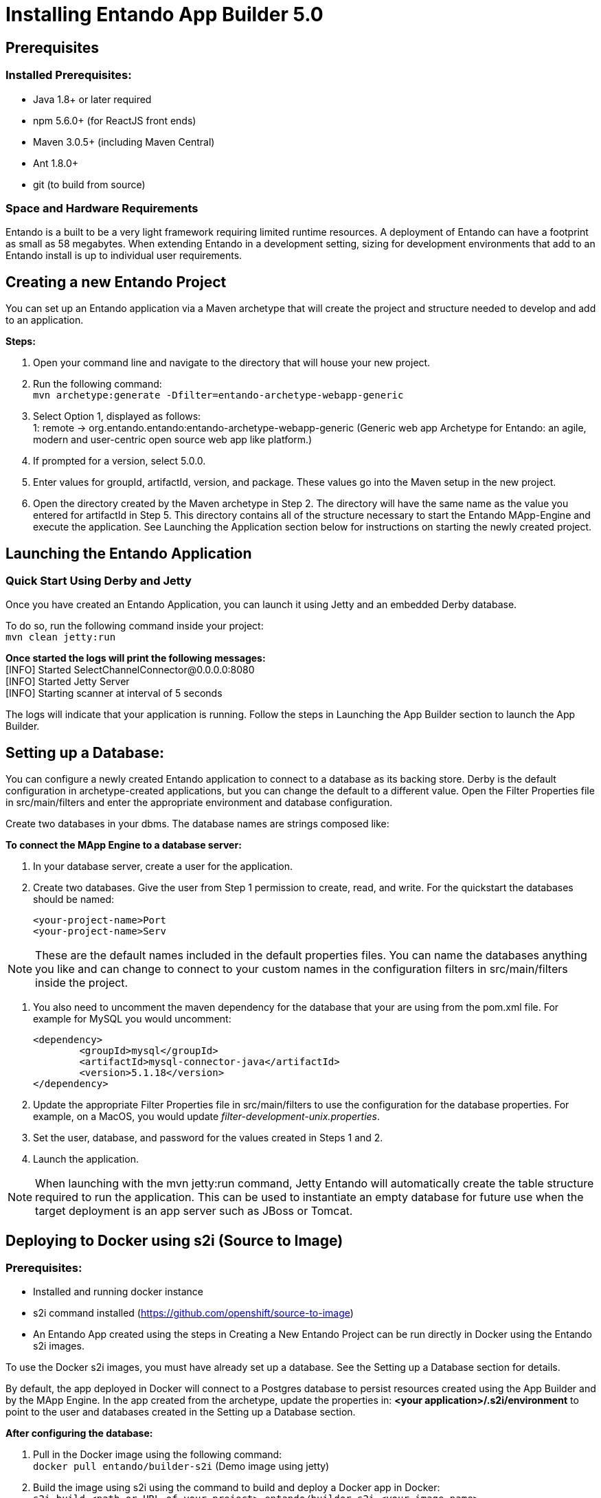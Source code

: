 [id='installation']
= Installing Entando App Builder 5.0

== Prerequisites
=== Installed Prerequisites:
* Java 1.8+ or later required
* npm 5.6.0+ (for ReactJS front ends)
* Maven 3.0.5+ (including Maven Central)
* Ant 1.8.0+
* git (to build from source)

=== Space and Hardware Requirements
Entando is a built to be a very light framework requiring limited runtime resources. A deployment of Entando can have a footprint as small as 58 megabytes. When extending Entando in a development setting, sizing for development environments that add to an Entando install is up to individual user requirements.

== Creating a new Entando Project
You can set up an Entando application via a Maven archetype that will create the project and structure needed to develop and add to an application.

*Steps:*

. Open your command line and navigate to the directory that will house your new project.
. Run the following command: +
 `+mvn archetype:generate -Dfilter=entando-archetype-webapp-generic+`
. Select Option 1, displayed as follows: +
1: remote -> org.entando.entando:entando-archetype-webapp-generic (Generic web app Archetype for Entando: an agile, modern and user-centric open source web app like platform.)
. If prompted for a version, select 5.0.0.
. Enter values for groupId, artifactId, version, and package. These values go into the Maven setup in the new project.
. Open the directory created by the Maven archetype in Step 2. The directory will have the same name as the value you entered for artifactId in Step 5. This directory contains all of the structure necessary to start the Entando MApp-Engine and execute the application. See Launching the Application section below for instructions on starting the newly created project.

== Launching the Entando Application
=== Quick Start Using Derby and Jetty
Once you have created an Entando Application, you can launch it using Jetty and an embedded Derby database.

To do so, run the following command inside your project: +
`+mvn clean jetty:run+`

*Once started the logs will print the following messages:* +
  [INFO] Started SelectChannelConnector@0.0.0.0:8080 +
  [INFO] Started Jetty Server +
  [INFO] Starting scanner at interval of 5 seconds

The logs will indicate that your application is running. Follow the steps in Launching the App Builder section to launch the App Builder.

== Setting up a Database:
You can configure a newly created Entando application to connect to a database as its backing store.
Derby is the default configuration in archetype-created applications, but you can change the default
to a different value. Open the Filter Properties file in src/main/filters and enter the appropriate environment
and database configuration.

Create two databases in your dbms. The database names are strings composed like:



*To connect the MApp Engine to a database server:*

. In your database server, create a user for the application.
. Create two databases. Give the user from Step 1 permission to create, read, and write. For the quickstart the databases should be named:

  <your-project-name>Port
  <your-project-name>Serv

[NOTE]
====
These are the default names included in the default properties files.
You can name the databases anything you like and can change to connect to your custom names in the configuration filters in src/main/filters inside
the project.
====

. You also need to uncomment the maven dependency for the database that your are using from the pom.xml file. For example for MySQL you would uncomment:

                    <dependency>
                            <groupId>mysql</groupId>
                            <artifactId>mysql-connector-java</artifactId>
                            <version>5.1.18</version>
                    </dependency>

. Update the appropriate Filter Properties file in src/main/filters to use the configuration for the database properties. For example, on a MacOS, you would update  _filter-development-unix.properties_.
. Set the user, database, and password for the values created in Steps 1 and 2.
. Launch the application.

[NOTE]
====
When launching with the mvn jetty:run command, Jetty Entando will automatically create the table structure required to run the application. This can be used to instantiate an empty database for future use when the target deployment is an app server such as JBoss or Tomcat.
====

== Deploying to Docker using s2i (Source to Image)
=== Prerequisites:
* Installed and running docker instance
* s2i command installed (https://github.com/openshift/source-to-image)
* An Entando App created using the steps in Creating a New Entando
Project can be run directly in Docker using the Entando s2i images.

To use the Docker s2i images, you must have already set up a database. See the Setting up a Database section for details.

By default, the app deployed in Docker will connect to a Postgres database to persist resources created using the App Builder and by the MApp Engine. In the app created from the archetype, update the properties in:
*<your application>/.s2i/environment* to point to the user and databases created in the Setting up a Database section.

*After configuring the database:*

. Pull in the Docker image using the following command: +
`+docker pull entando/builder-s2i+` (Demo image using jetty)

. Build the image using s2i using the command to build and deploy a Docker app in Docker: +
`+s2i build <path or URL of your project> entando/builder-s2i <your  image name>+` +
Where: +
* *<path or URL of your project>* is the path to your project or a URL to access the code. The build for this project will be invoked and the resulting war file deployed to the app server in the image
* *entando/builder-s2i* is the name of the base s2i docker image provided by Entando
* *<your image name>* is the name for this docker image

*Run the Image*
`+docker run -d -p 8080:8080 <your image name>+`

The app may take some time to start. It is downloading maven dependencies at startup.  Your app will be available on http://localhost:8080/your_project_name after startup is complete.

== Launching the App Builder

This section provides several options for launching the App Builder which is used to manage a separately running Mapp Engine instance.  The App Builder is completely stateless and relies on the Engine to store the application configuration.  If no Mapp engine is specified, the App Builder will default to providing mock data so that the functionality can be demonstrated.

=== Build from Source
*Prerequisites:*

* git
* npm
* node

==== Clone and set up
*Enter the following commands in your command line:*

. `+git clone https://github.com/entando/app-builder.git+`
. `+cd app-builder+`
.. It is recommended to checkout the release branch corresponding to the version of the Mapp Engine
.. e.g., `git checkout v5.0.0-release`
.. Available release branches can be listed with: `git branch -a`
. `+npm install+` +

[NOTE]
====
The npm install command installs npm dependencies
====

==== Deploy

*Enter the following commands in your command line:*

. `+npm run lint+` +
Runs the linter. It fails if linting rules are not matched.
. `+npm run coverage+` +
Runs unit tests. It fails if a unit test fails, or if the minimum coverage threshold is not met.
. `+npm run import-plugins+` +
Compiles and imports Entando plugins.
. `+npm run build+` +
Compiles the project and creates the build directory.
. `+npm run build-full+` +
Runs npm run lint, npm run coverage, npm run import-plugins and npm run build

*Development*

`+npm start+` +
Starts the application in dev mode (local web server).

*Using Docker*

. Pull in the docker image: +
`+docker pull entando/appbuilder+`
. Run the image. Example docker command: +
`+docker run -it --rm -d -p 5000:5000 -e DOMAIN=http://localhost:8000/my-app appbuilder-5.0.0+` +
Where:
* *DOMAIN=* is the url of a running instance of the MApp Engine. The App Builder uses the REST APIs in the engine to create and manage the application

=== Build the MApp Engine from Source

*To download the latest source code:*

. Open your terminal and create an empty directory for your project: +
`+mkdir ~/my_new_project+`
. Move to the new directory +
_cd ~/my_new_project_
. Clone the following repositories IN ORDER: entando-core, entando-components, entando-archetypes, entando-ux-packages projects:
.. Entando-core: +
`+git clone https://github.com/entando/entando-core+`
.. Entando-components: +
`+git clone https://github.com/entando/entando-components+`
.. Entando-archetypes: +
`+git clone https://github.com/entando/entando-archetypes+`
.. (Optional) Entando-ux-packages: +
`+git clone https://github.com/entando/entando-ux-packages+` +
The Entando UX Packages repository contains samples of pre-made Entando-based applications.
. Install, IN ORDER, the entando-core, entando-components, entando-archetypes projects:
.. cd entando-core +
`+mvn clean install -DskipTests+`
.. cd entando-components +
`+mvn clean install -DskipTests+`
.. cd entando-archetypes +
`+mvn clean install -DskipTests+`
. Complete the download by following the steps from the Creating a New Entando Project section. +

[NOTE]
====
The command to use the artifacts you have installed locally with an additional switch on the archetype command is: +
`+mvn archetype:generate -Dfilter=entando-archetype-webapp-generic -DarchetypeCatalog=local+`
====
